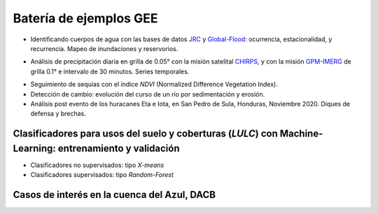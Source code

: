 Batería de ejemplos GEE
=======================

* Identificando cuerpos de agua con las bases de datos `JRC`_ y `Global-Flood`_: ocurrencia, estacionalidad, y recurrencia. Mapeo de inundaciones y reservorios.

.. _JRC: https://developers.google.com/earth-engine/datasets/catalog/JRC_GSW1_3_GlobalSurfaceWater 

.. _Global-Flood: https://developers.google.com/earth-engine/datasets/catalog/GLOBAL_FLOOD_DB_MODIS_EVENTS_V1

* Análisis de precipitación diaria en grilla de 0.05° con la misión satelital `CHIRPS`_, y con la misión `GPM-IMERG`_ de grilla 0.1° e intervalo de 30 minutos. Series temporales.

.. _CHIRPS: https://developers.google.com/earth-engine/datasets/catalog/UCSB-CHG_CHIRPS_DAILY

.. _GPM-IMERG: https://developers.google.com/earth-engine/datasets/catalog/NASA_GPM_L3_IMERG_V06 

* Seguimiento de sequías con el índice *NDVI* (Normalized Difference Vegetation Index).

* Detección de cambio: evolución del curso de un río por sedimentación y erosión.

* Análisis post evento de los huracanes Eta e Iota, en San Pedro de Sula, Honduras, Noviembre 2020. Diques de defensa y brechas.

Clasificadores para usos del suelo y coberturas (*LULC*) con Machine-Learning: entrenamiento y validación
--------------------------------------------------------------------------------------------------------

* Clasificadores no supervisados: tipo *X-means*

* Clasificadores supervisados: tipo *Random-Forest*

Casos de interés en la cuenca del Azul, DACB
--------------------------------------------
